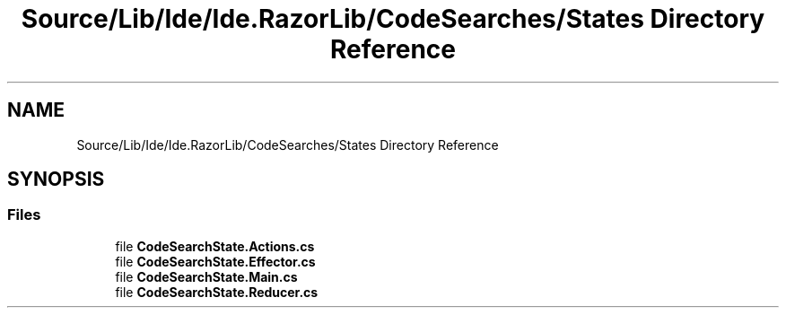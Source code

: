 .TH "Source/Lib/Ide/Ide.RazorLib/CodeSearches/States Directory Reference" 3 "Version 1.0.0" "Luthetus.Ide" \" -*- nroff -*-
.ad l
.nh
.SH NAME
Source/Lib/Ide/Ide.RazorLib/CodeSearches/States Directory Reference
.SH SYNOPSIS
.br
.PP
.SS "Files"

.in +1c
.ti -1c
.RI "file \fBCodeSearchState\&.Actions\&.cs\fP"
.br
.ti -1c
.RI "file \fBCodeSearchState\&.Effector\&.cs\fP"
.br
.ti -1c
.RI "file \fBCodeSearchState\&.Main\&.cs\fP"
.br
.ti -1c
.RI "file \fBCodeSearchState\&.Reducer\&.cs\fP"
.br
.in -1c
